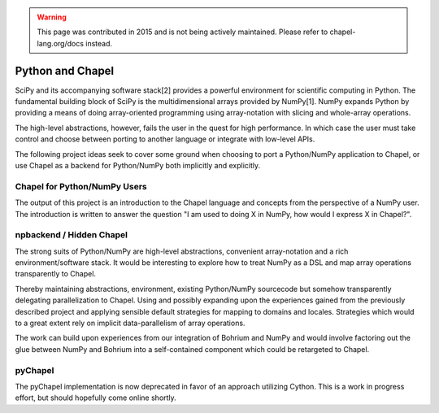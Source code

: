 .. warning::
    This page was contributed in 2015 and is not being actively maintained.  Please refer to chapel-lang.org/docs instead.

=================
Python and Chapel
=================

SciPy and its accompanying software stack[2] provides a powerful environment for scientific computing in Python. The fundamental building block of SciPy is the multidimensional arrays provided by NumPy[1]. NumPy expands Python by providing a means of doing array-oriented programming using array-notation with slicing and whole-array operations.

The high-level abstractions, however, fails the user in the quest for high performance. In which case the user must take control and choose between porting to another language or integrate with low-level APIs.

The following project ideas seek to cover some ground when choosing to port a Python/NumPy application to Chapel, or use Chapel as a backend for Python/NumPy both implicitly and explicitly.

Chapel for Python/NumPy Users
=============================

The output of this project is an introduction to the Chapel language and concepts from the perspective of a NumPy user. The introduction is written to answer the question "I am used to doing X in NumPy, how would I express X in Chapel?".


npbackend / Hidden Chapel
=========================

The strong suits of Python/NumPy are high-level abstractions, convenient array-notation and a rich environment/software stack. It would be interesting to explore how to treat NumPy as a DSL and map  array operations transparently to Chapel.

Thereby maintaining abstractions, environment, existing Python/NumPy sourcecode but somehow transparently delegating parallelization to Chapel. Using and possibly expanding upon the experiences gained from the previously described project and applying sensible default strategies for mapping to domains and locales. Strategies which would to a great extent rely on implicit data-parallelism of array operations.

The work can build upon experiences from our integration of Bohrium and NumPy and would involve factoring out the glue between NumPy and Bohrium into a self-contained component which could be retargeted to Chapel.

pyChapel
========

The pyChapel implementation is now deprecated in favor of an approach utilizing
Cython.  This is a work in progress effort, but should hopefully come online
shortly.
